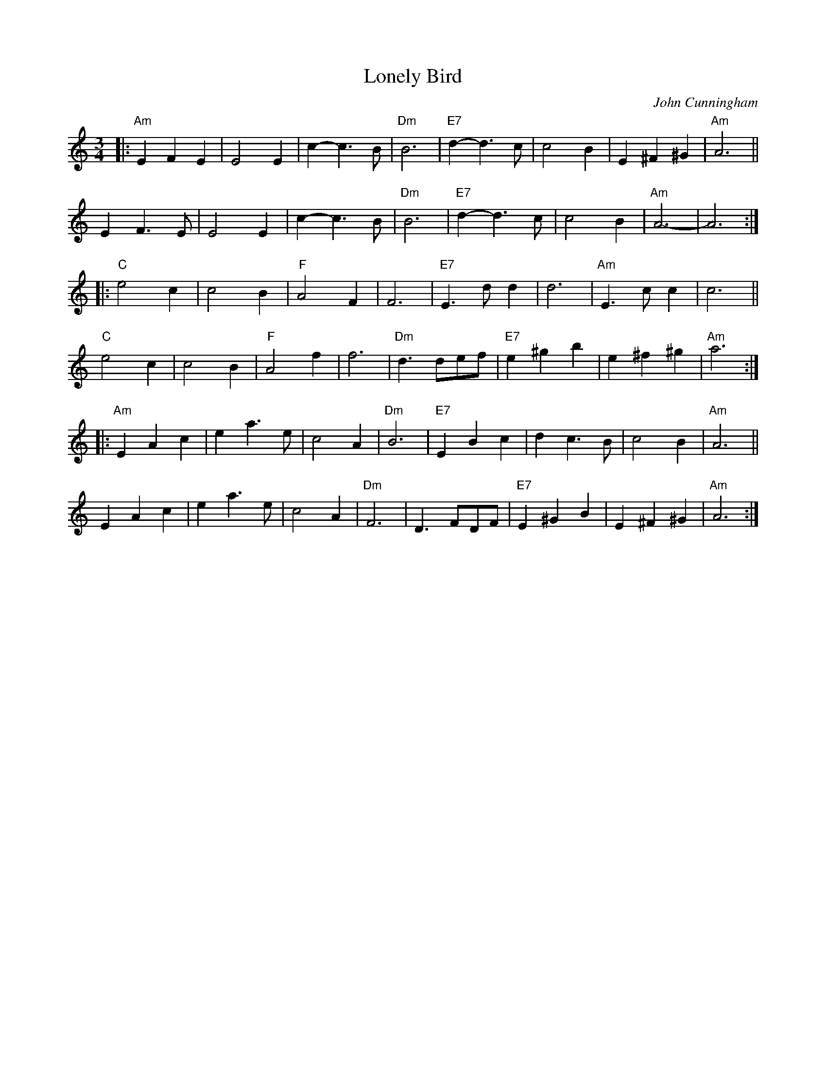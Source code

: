 X: 1
T: Lonely Bird
C: John Cunningham
R: waltz
Z: 2020 John Chambers <jc:trillian.mit.edu>
S: https://www.facebook.com/groups/Fiddletuneoftheday/ 2020-10-24
S: https://www.facebook.com/groups/Fiddletuneoftheday/photos/
M: 3/4
L: 1/8
K: Am
|:\
"Am"E2F2E2 | E4E2 | c2-c3B | "Dm"B6 | "E7"d2-d3c | c4B2 | E2^F2^G2 | "Am"A6 ||
E2F3E | E4E2 | c2-c3B | "Dm"B6 | "E7"d2-d3c | c4B2 | "Am"A6- | A6 :|
|:\
"C"e4c2 | c4B2 | "F"A4F2 | F6 | "E7"E3dd2 | d6 | "Am"E3cc2 | c6 ||
"C"e4c2 | c4B2 | "F"A4f2 | f6 | "Dm"d3def | "E7"e2^g2b2 | e2^f2^g2 | "Am"a6 :|
|:\
"Am"E2A2c2 | e2a3e | c4 A2 | "Dm"B6 | "E7"E2B2c2 | d2c3B | c4B2 | "Am"A6 ||
E2A2c2 | e2a3e | c4A2 | "Dm"F6 | D3FDF | "E7"E2^G2B2 | E2^F2^G2 | "Am"A6 :|
